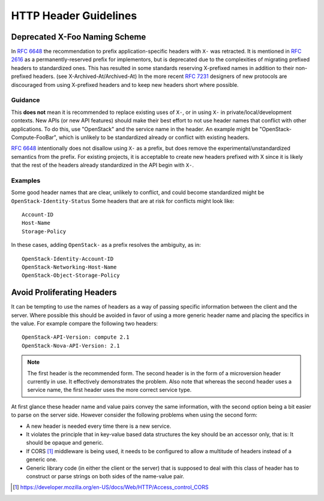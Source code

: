 ..
 This work is licensed under a Creative Commons Attribution 3.0 Unported
 License.

 http://creativecommons.org/licenses/by/3.0/legalcode
.. _headers:

======================
HTTP Header Guidelines
======================

Deprecated X-Foo Naming Scheme
------------------------------

In :rfc:`6648` the recommendation to prefix application-specific headers with
``X-`` was retracted. It is mentioned in :rfc:`2616` as a permanently-reserved
prefix for implementors, but is deprecated due to the complexities of migrating
prefixed headers to standardized ones. This has resulted in some standards
reserving X-prefixed names in addition to their non-prefixed headers. (see
X-Archived-At/Archived-At) In the more recent :rfc:`7231#section-8.3.1`
designers of new protocols are discouraged from using X-prefixed headers and to
keep new headers short where possible.

Guidance
********
This **does not** mean it is recommended to replace existing uses of ``X-``, or
in using ``X-`` in private/local/development contexts. New APIs (or new API
features) should make their best effort to not use header names that conflict
with other applications. To do this, use "OpenStack" and the service name in
the header. An example might be "OpenStack-Compute-FooBar", which is unlikely
to be standardized already or conflict with existing headers.

:rfc:`6648` intentionally does not disallow using ``X-`` as a prefix, but does
remove the experimental/unstandardized semantics from the prefix. For
existing projects, it is acceptable to create new headers prefixed with X
since it is likely that the rest of the headers already standardized in the API
begin with ``X-``.

Examples
********

Some good header names that are clear, unlikely to conflict, and could become
standardized might be ``OpenStack-Identity-Status`` Some headers that are at
risk for conflicts might look like::

  Account-ID
  Host-Name
  Storage-Policy

In these cases, adding ``OpenStack-`` as a prefix resolves the ambiguity, as
in::

  OpenStack-Identity-Account-ID
  OpenStack-Networking-Host-Name
  OpenStack-Object-Storage-Policy

Avoid Proliferating Headers
---------------------------

It can be tempting to use the names of headers as a way of passing
specific information between the client and the server. Where possible
this should be avoided in favor of using a more generic header name
and placing the specifics in the value. For example compare the
following two headers::

  OpenStack-API-Version: compute 2.1
  OpenStack-Nova-API-Version: 2.1

.. note:: The first header is the recommended form. The second header
   is in the form of a microversion header currently in use. It
   effectively demonstrates the problem. Also note that whereas the
   second header uses a service name, the first header uses the more
   correct service type.

At first glance these header name and value pairs convey the same
information, with the second option being a bit easier to parse on
the server side. However consider the following problems when using
the second form:

* A new header is needed every time there is a new service.
* It violates the principle that in key-value based data structures
  the key should be an accessor only, that is: It should be opaque
  and generic.
* If CORS [1]_ middleware is being used, it needs to be configured to
  allow a multitude of headers instead of a generic one.
* Generic library code (in either the client or the server) that is
  supposed to deal with this class of header has to construct or parse
  strings on both sides of the name-value pair.

.. [1] https://developer.mozilla.org/en-US/docs/Web/HTTP/Access_control_CORS
